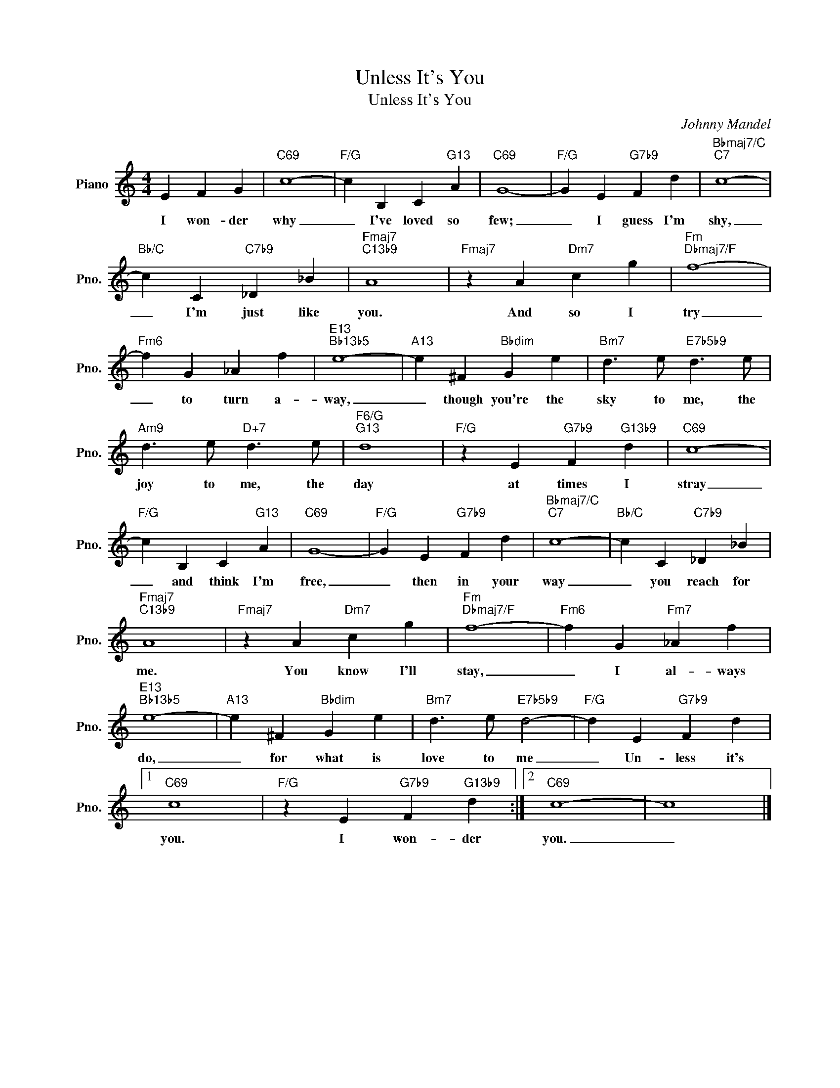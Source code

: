 X:1
T:Unless It's You
T:Unless It's You
C:Johnny Mandel
Z:All Rights Reserved
L:1/4
M:4/4
K:C
V:1 treble nm="Piano" snm="Pno."
%%MIDI program 0
%%MIDI control 7 100
%%MIDI control 10 64
V:1
 E F G |"C69" c4- |"F/G" c B, C"G13" A |"C69" G4- |"F/G" G E"G7b9" F d |"Bbmaj7/C""C7" c4- | %6
w: I won- der|why|_ I've loved so|few;|_ I guess I'm|shy,|
"Bb/C" c C"C7b9" _D _B |"Fmaj7""C13b9" A4 |"Fmaj7" z A"Dm7" c g |"Fm""Dbmaj7/F" f4- | %10
w: _ I'm just like|you.|And so I|try|
"Fm6" f G _A f |"E13""Bb13b5" e4- |"A13" e ^F"Bbdim" G e |"Bm7" d3/2 e/"E7b5b9" d3/2 e/ | %14
w: _ to turn a-|way,|_ though you're the|sky to me, the|
"Am9" d3/2 e/"D+7" d3/2 e/ |"F6/G""G13" d4 |"F/G" z E"G7b9" F"G13b9" d |"C69" c4- | %18
w: joy to me, the|day|at times I|stray|
"F/G" c B, C"G13" A |"C69" G4- |"F/G" G E"G7b9" F d |"Bbmaj7/C""C7" c4- |"Bb/C" c C"C7b9" _D _B | %23
w: _ and think I'm|free,|_ then in your|way|_ you reach for|
"Fmaj7""C13b9" A4 |"Fmaj7" z A"Dm7" c g |"Fm""Dbmaj7/F" f4- |"Fm6" f G"Fm7" _A f | %27
w: me.|You know I'll|stay,|_ I al- ways|
"E13""Bb13b5" e4- |"A13" e ^F"Bbdim" G e |"Bm7" d3/2 e/"E7b5b9" d2- |"F/G" d E"G7b9" F d |1 %31
w: do,|_ for what is|love to me|_ Un- less it's|
"C69" c4 |"F/G" z E"G7b9" F"G13b9" d :|2"C69" c4- | c4 |] %35
w: you.|I won- der|you.|_|

